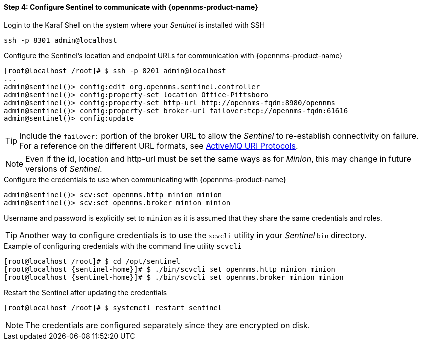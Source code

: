 
==== Step 4: Configure Sentinel to communicate with {opennms-product-name}

.Login to the Karaf Shell on the system where your _Sentinel_ is installed with SSH
[source, shell]
----
ssh -p 8301 admin@localhost
----

.Configure the Sentinel's location and endpoint URLs for communication with {opennms-product-name}
[source]
----
[root@localhost /root]# $ ssh -p 8201 admin@localhost
...
admin@sentinel()> config:edit org.opennms.sentinel.controller
admin@sentinel()> config:property-set location Office-Pittsboro
admin@sentinel()> config:property-set http-url http://opennms-fqdn:8980/opennms
admin@sentinel()> config:property-set broker-url failover:tcp://opennms-fqdn:61616
admin@sentinel()> config:update
----

TIP:    Include the `failover:` portion of the broker URL to allow the _Sentinel_ to re-establish connectivity on failure.
        For a reference on the different URL formats, see http://activemq.apache.org/uri-protocols.html[ActiveMQ URI Protocols].

NOTE:   Even if the id, location and http-url must be set the same ways as for _Minion_, this may change in future
        versions of _Sentinel_.

.Configure the credentials to use when communicating with {opennms-product-name}
[source]
----
admin@sentinel()> scv:set opennms.http minion minion
admin@sentinel()> scv:set opennms.broker minion minion
----
Username and password is explicitly set to `minion` as it is assumed that they share the same credentials and roles.


TIP: Another way to configure credentials is to use the `scvcli` utility in your _Sentinel_ `bin` directory.

.Example of configuring credentials with the command line utility `scvcli`
[source,subs="attributes"]
----
[root@localhost /root]# $ cd /opt/sentinel
[root@localhost {sentinel-home}]# $ ./bin/scvcli set opennms.http minion minion
[root@localhost {sentinel-home}]# $ ./bin/scvcli set opennms.broker minion minion
----

.Restart the Sentinel after updating the credentials
[source]
----
[root@localhost /root]# $ systemctl restart sentinel
----

NOTE: The credentials are configured separately since they are encrypted on disk.

